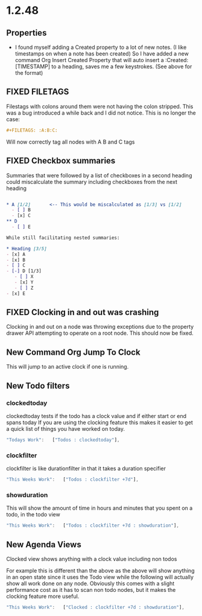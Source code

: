 * 1.2.48
** Properties
   :PROPERTIES:
     :Created: [2022-07-20 Wed 08:49]
   :END:

	- I found myself adding a Created property to a lot of new notes.
	  (I like timestamps on when a note has been created)
	  So I have added a new command Org Insert Created Property that will
	  auto insert a :Created: [TIMESTAMP] to a heading, saves me a few keystrokes.
	  (See above for the format)


** FIXED FILETAGS
   Filestags with colons around them were not having the colon stripped.
   This was a bug introduced a while back and I did not notice.
   This is no longer the case:

   #+BEGIN_SRC org
      #+FILETAGS: :A:B:C:
   #+END_SRC 

   Will now correctly tag all nodes with A B and C tags

** FIXED Checkbox summaries
   Summaries that were followed by a list of checkboxes in a second heading could miscalculate the summary
   including checkboxes from the next heading

   #+BEGIN_SRC org

   * A [1/2]       <-- This would be miscalculated as [1/3] vs [1/2]
     - [ ] B
     - [x] C
   ** D 
     - [ ] E

   While still facilitating nested summaries:

   * Heading [3/5]
   - [x] A
   - [x] B
   - [ ] C
   - [-] D [1/3]
      - [ ] X
      - [x] Y
      - [ ] Z
   - [x] E

   #+END_SRC
   
** FIXED Clocking in and out was crashing
   Clocking in and out on a node was throwing exceptions due to the property
   drawer API attempting to operate on a root node. This should now be fixed.

** New Command Org Jump To Clock
   This will jump to an active clock if one is running.

** New Todo filters
*** clockedtoday
   clockedtoday tests if the todo has a clock value and if either start or end spans today
   If you are using the clocking feature this makes it easier to get a quick list of things you have worked on today.
  
   #+BEGIN_SRC js
     "Todays Work":   ["Todos : clockedtoday"],
   #+END_SRC 

*** clockfilter
   clockfilter is like durationfilter in that it takes a duration specifier

   #+BEGIN_SRC js
     "This Weeks Work":   ["Todos : clockfilter +7d"],
   #+END_SRC

*** showduration
   This will show the amount of time in hours and minutes that you spent on a todo, in the todo view

   #+BEGIN_SRC js
     "This Weeks Work":   ["Todos : clockfilter +7d : showduration"],
   #+END_SRC

** New Agenda Views
   Clocked view shows anything with a clock value including non todos

   For example this is different than the above as the above will show anything in an open state
   since it uses the Todo view while the following will actually show all work done on any node.
   Obviously this comes with a slight performance cost as it has to scan non todo nodes, but it makes
   the clocking feature more useful.
   
   #+BEGIN_SRC js
     "This Weeks Work":   ["Clocked : clockfilter +7d : showduration"],
   #+END_SRC
